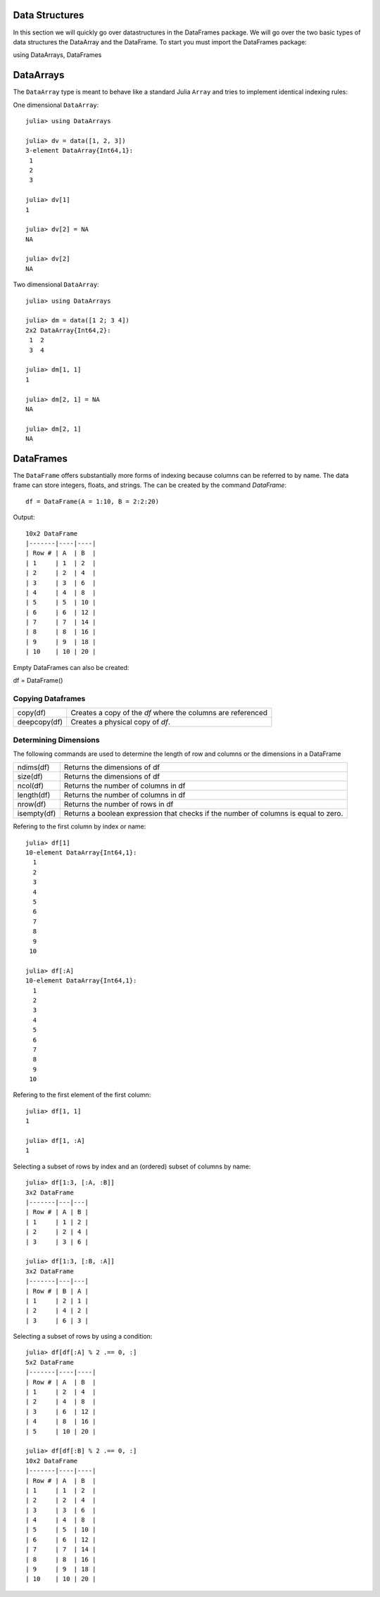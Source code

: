 Data Structures
===============
In this section we will quickly go over datastructures in the DataFrames package. We will go over the two basic types of
data structures the DataArray and the DataFrame. To start you must import the DataFrames package::

using DataArrays, DataFrames

DataArrays
==========

The ``DataArray`` type is meant to behave like a standard Julia ``Array`` and
tries to implement identical indexing rules:

One dimensional ``DataArray``::

  julia> using DataArrays

  julia> dv = data([1, 2, 3])
  3-element DataArray{Int64,1}:
   1
   2
   3

  julia> dv[1]
  1

  julia> dv[2] = NA
  NA

  julia> dv[2]
  NA


Two dimensional ``DataArray``::

  julia> using DataArrays

  julia> dm = data([1 2; 3 4])
  2x2 DataArray{Int64,2}:
   1  2
   3  4

  julia> dm[1, 1]
  1

  julia> dm[2, 1] = NA
  NA

  julia> dm[2, 1]
  NA

DataFrames
==========

The ``DataFrame`` offers substantially more forms of indexing because columns can be referred to by name. The data frame can store integers, floats, and strings.
The can be created by the command `DataFrame`::

  df = DataFrame(A = 1:10, B = 2:2:20)

Output::
  
  10x2 DataFrame
  |-------|----|----|
  | Row # | A  | B  |
  | 1     | 1  | 2  |
  | 2     | 2  | 4  |
  | 3     | 3  | 6  |
  | 4     | 4  | 8  |
  | 5     | 5  | 10 |
  | 6     | 6  | 12 |
  | 7     | 7  | 14 |
  | 8     | 8  | 16 |
  | 9     | 9  | 18 |
  | 10    | 10 | 20 |


Empty DataFrames can also be created::

df = DataFrame()

Copying Dataframes
------------------

+------------+------------------------------------------------------------+
|copy(df)    | Creates a copy of the `df` where the columns are referenced|
+------------+------------------------------------------------------------+
|deepcopy(df)| Creates a physical copy of `df`.                           |
+------------+------------------------------------------------------------+

Determining Dimensions
----------------------
The following commands are used to determine the length of row and columns or the dimensions in a DataFrame

+------------+------------------------------------------------------------------------------------+
|ndims(df)   | Returns the dimensions of df                                                       |
+------------+------------------------------------------------------------------------------------+
|size(df)    | Returns the dimensions of df                                                       |
+------------+------------------------------------------------------------------------------------+
|ncol(df)    | Returns the number of columns in df                                                |
+------------+------------------------------------------------------------------------------------+
|length(df)  | Returns the number of columns in df                                                |
+------------+------------------------------------------------------------------------------------+
|nrow(df)    | Returns the number of rows in df                                                   |
+------------+------------------------------------------------------------------------------------+
|isempty(df) | Returns a boolean expression that checks if the number of columns is equal to zero.|
+------------+------------------------------------------------------------------------------------+

Refering to the first column by index or name::

  julia> df[1]
  10-element DataArray{Int64,1}:
    1
    2
    3
    4
    5
    6
    7
    8
    9
   10

  julia> df[:A]
  10-element DataArray{Int64,1}:
    1
    2
    3
    4
    5
    6
    7
    8
    9
   10

Refering to the first element of the first column::

  julia> df[1, 1]
  1

  julia> df[1, :A]
  1


Selecting a subset of rows by index and an (ordered) subset of columns by name::

  julia> df[1:3, [:A, :B]]
  3x2 DataFrame
  |-------|---|---|
  | Row # | A | B |
  | 1     | 1 | 2 |
  | 2     | 2 | 4 |
  | 3     | 3 | 6 |

  julia> df[1:3, [:B, :A]]
  3x2 DataFrame
  |-------|---|---|
  | Row # | B | A |
  | 1     | 2 | 1 |
  | 2     | 4 | 2 |
  | 3     | 6 | 3 |

Selecting a subset of rows by using a condition::

  julia> df[df[:A] % 2 .== 0, :]
  5x2 DataFrame
  |-------|----|----|
  | Row # | A  | B  |
  | 1     | 2  | 4  |
  | 2     | 4  | 8  |
  | 3     | 6  | 12 |
  | 4     | 8  | 16 |
  | 5     | 10 | 20 |

  julia> df[df[:B] % 2 .== 0, :]
  10x2 DataFrame
  |-------|----|----|
  | Row # | A  | B  |
  | 1     | 1  | 2  |
  | 2     | 2  | 4  |
  | 3     | 3  | 6  |
  | 4     | 4  | 8  |
  | 5     | 5  | 10 |
  | 6     | 6  | 12 |
  | 7     | 7  | 14 |
  | 8     | 8  | 16 |
  | 9     | 9  | 18 |
  | 10    | 10 | 20 |
